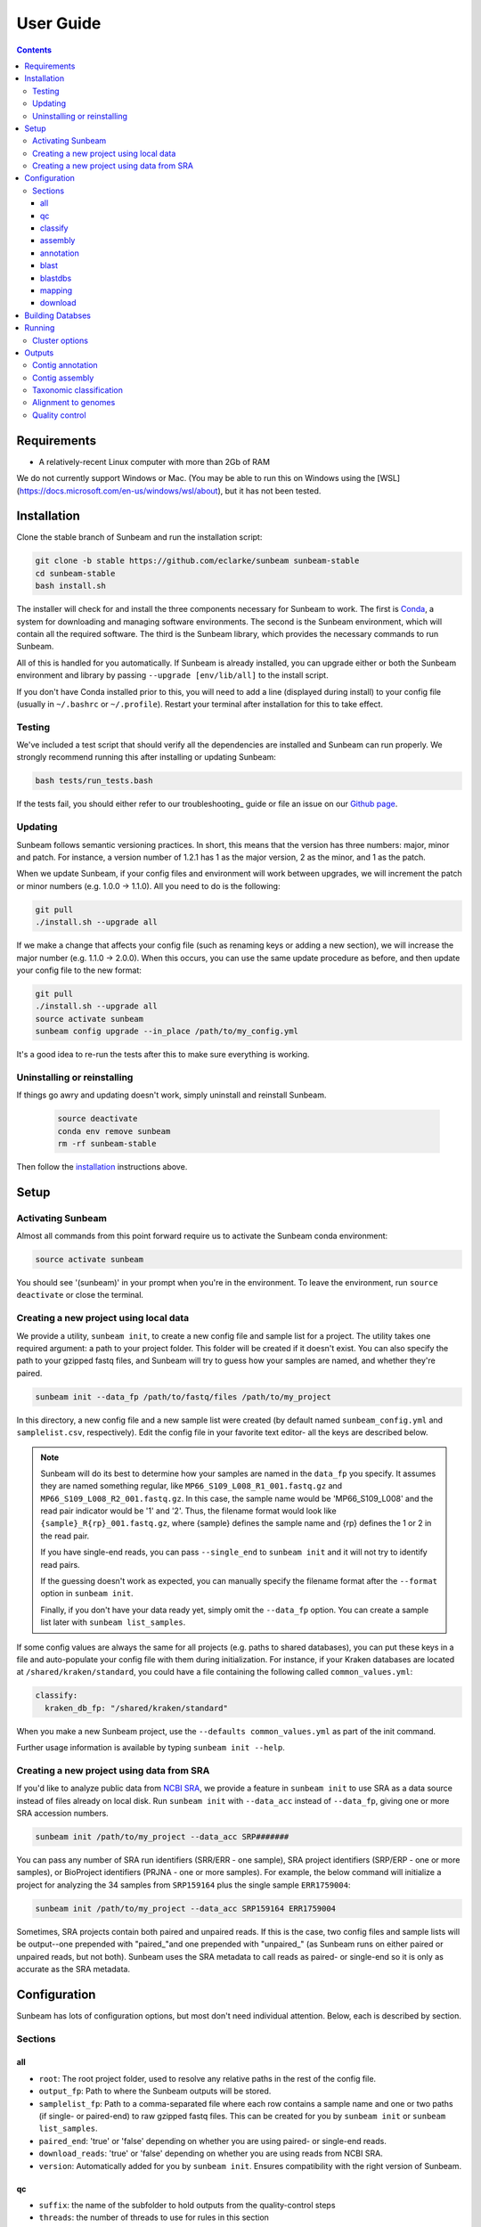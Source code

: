 .. _usage:

==========
User Guide
==========

.. contents::
   :depth: 3

Requirements
============

- A relatively-recent Linux computer with more than 2Gb of RAM

We do not currently support Windows or Mac. (You may be able to run this on
Windows using the [WSL](https://docs.microsoft.com/en-us/windows/wsl/about), but
it has not been tested.
      
.. _installation:
Installation
============

Clone the stable branch of Sunbeam and run the installation script:

.. code-block:: shell

   git clone -b stable https://github.com/eclarke/sunbeam sunbeam-stable
   cd sunbeam-stable
   bash install.sh

The installer will check for and install the three components necessary for
Sunbeam to work. The first is `Conda <https://conda.io>`_, a system for
downloading and managing software environments. The second is the Sunbeam
environment, which will contain all the required software. The third is the
Sunbeam library, which provides the necessary commands to run Sunbeam.

All of this is handled for you automatically. If Sunbeam is already installed,
you can upgrade either or both the Sunbeam environment and library by passing
``--upgrade [env/lib/all]`` to the install script.

If you don't have Conda installed prior to this, you will need to add a line
(displayed during install) to your config file (usually in ``~/.bashrc`` or
``~/.profile``). Restart your terminal after installation for this to take
effect.
		
Testing
-------

We've included a test script that should verify all the dependencies are
installed and Sunbeam can run properly. We strongly recommend running this after
installing or updating Sunbeam:

.. code-block:: shell

   bash tests/run_tests.bash

If the tests fail, you should either refer to our troubleshooting_ guide or file
an issue on our `Github page <https://github.com/eclarke/sunbeam/issues>`_.

.. _updating:
Updating
--------

Sunbeam follows semantic versioning practices. In short, this means that the
version has three numbers: major, minor and patch. For instance, a version
number of 1.2.1 has 1 as the major version, 2 as the minor, and 1 as the patch.

When we update Sunbeam, if your config files and environment will work between
upgrades, we will increment the patch or minor numbers (e.g. 1.0.0 ->
1.1.0). All you need to do is the following:

.. code-block:: shell

   git pull
   ./install.sh --upgrade all

If we make a change that affects your config file (such as renaming keys or
adding a new section), we will increase the major number (e.g. 1.1.0 ->
2.0.0). When this occurs, you can use the same update procedure as before, and
then update your config file to the new format:

.. code-block:: shell

   git pull
   ./install.sh --upgrade all
   source activate sunbeam
   sunbeam config upgrade --in_place /path/to/my_config.yml

It's a good idea to re-run the tests after this to make sure everything is working.

.. _uninstall:
Uninstalling or reinstalling
----------------------------

If things go awry and updating doesn't work, simply uninstall and reinstall Sunbeam.

   .. code-block:: shell

      source deactivate
      conda env remove sunbeam
      rm -rf sunbeam-stable

Then follow the installation_ instructions above.

Setup
=====

Activating Sunbeam
------------------

Almost all commands from this point forward require us to activate the Sunbeam
conda environment:

.. code-block:: shell

   source activate sunbeam

You should see '(sunbeam)' in your prompt when you're in the environment. To leave
the environment, run ``source deactivate`` or close the terminal.

Creating a new project using local data
----------------------

We provide a utility, ``sunbeam init``, to create a new config file and sample
list for a project. The utility takes one required argument: a path to your
project folder. This folder will be created if it doesn't exist. You can also
specify the path to your gzipped fastq files, and Sunbeam will try to guess how
your samples are named, and whether they're paired.

.. code-block:: shell

   sunbeam init --data_fp /path/to/fastq/files /path/to/my_project

In this directory, a new config file and a new sample list were created (by
default named ``sunbeam_config.yml`` and ``samplelist.csv``, respectively). Edit
the config file in your favorite text editor- all the keys are described below.

.. note::

   Sunbeam will do its best to determine how your samples are named in the
   ``data_fp`` you specify. It assumes they are named something regular, like
   ``MP66_S109_L008_R1_001.fastq.gz`` and ``MP66_S109_L008_R2_001.fastq.gz``. In
   this case, the sample name would be 'MP66_S109_L008' and the read pair
   indicator would be '1' and '2'. Thus, the filename format would look like
   ``{sample}_R{rp}_001.fastq.gz``, where {sample} defines the sample name and
   {rp} defines the 1 or 2 in the read pair.

   If you have single-end reads, you can pass ``--single_end`` to ``sunbeam
   init`` and it will not try to identify read pairs.

   If the guessing doesn't work as expected, you can manually specify the
   filename format after the ``--format`` option in ``sunbeam init``.

   Finally, if you don't have your data ready yet, simply omit the ``--data_fp``
   option. You can create a sample list later with ``sunbeam list_samples``.

If some config values are always the same for all projects (e.g. paths to shared
databases), you can put these keys in a file and auto-populate your config file
with them during initialization. For instance, if your Kraken databases are
located at ``/shared/kraken/standard``, you could have a file containing the
following called ``common_values.yml``:

.. code-block:: yaml

   classify:
     kraken_db_fp: "/shared/kraken/standard"

When you make a new Sunbeam project, use the ``--defaults common_values.yml`` as
part of the init command.

Further usage information is available by typing ``sunbeam init --help``.
   

Creating a new project using data from SRA
----------------------

If you'd like to analyze public data from `NCBI SRA <https://www.ncbi.nlm.nih.gov/sra/>`_,
we provide a feature in ``sunbeam init`` to use SRA as a data source instead of
files already on local disk. Run ``sunbeam init`` with ``--data_acc`` instead
of ``--data_fp``, giving one or more SRA accession numbers.

.. code-block:: shell

   sunbeam init /path/to/my_project --data_acc SRP#######

You can pass any number of SRA run identifiers (SRR/ERR - one sample), SRA project 
identifiers (SRP/ERP - one or more samples), or BioProject identifiers (PRJNA - one 
or more samples). For example, the below command will initialize a project for 
analyzing the 34 samples from ``SRP159164`` plus the single sample ``ERR1759004``:

.. code-block:: shell

   sunbeam init /path/to/my_project --data_acc SRP159164 ERR1759004
   
Sometimes, SRA projects contain both paired and unpaired reads. If this is the case,
two config files and sample lists will be output--one prepended with "paired\_"and
one prepended with "unpaired\_" (as Sunbeam runs on either paired or unpaired reads, 
but not both). Sunbeam uses the SRA metadata to call reads as paired- or single-end so 
it is only as accurate as the SRA metadata.

Configuration
=============

Sunbeam has lots of configuration options, but most don't need individual
attention. Below, each is described by section.

Sections
-------

all
++++

* ``root``: The root project folder, used to resolve any relative paths in the
  rest of the config file.
* ``output_fp``: Path to where the Sunbeam outputs will be stored.
* ``samplelist_fp``: Path to a comma-separated file where each row contains a
  sample name and one or two paths (if single- or paired-end) to raw gzipped
  fastq files. This can be created for you by ``sunbeam init`` or ``sunbeam
  list_samples``.
* ``paired_end``: 'true' or 'false' depending on whether you are using paired-
  or single-end reads.
* ``download_reads``: 'true' or 'false' depending on whether you are using reads
  from NCBI SRA.
* ``version``: Automatically added for you by ``sunbeam init``. Ensures
  compatibility with the right version of Sunbeam.

qc
++++

* ``suffix``: the name of the subfolder to hold outputs from the
  quality-control steps
* ``threads``: the number of threads to use for rules in this section
* ``java_heapsize``: the memory available to Trimmomatic
* ``leading``: (trimmomatic) remove the leading bases of a read if below this
  quality
* ``trailing``: (trimmomatic) remove the trailing bases of a read if below
  this quality
* ``slidingwindow``: (trimmomatic) the [width, avg. quality] of the sliding
  window
* ``minlength``: (trimmomatic) drop reads smaller than this length
* ``adapter_template``: (trimmomatic) path to the Illumina paired-end adaptors (templated with ``$CONDA_ENV``)
  (autofilled)
* ``fwd_adaptors``: (cutadapt) custom forward adaptor sequences to remove
  using cutadapt. Replace with "" to skip.
* ``rev_adaptors``: (cutadapt) custom reverse adaptor sequences to remove
  using cutadapt. Replace with "" to skip.
* ``mask_low_complexity``: [true/false] mask low-complexity sequences with Ns
* ``kz_threshold``: a value between 0 and 1 to determine the low-complexity boundary (1 is most stringent). Ignored if not masking low-complexity sequences.
* ``kz_window``: window size to use (in bp) for local complexity
  assessment. Ignored if not masking low-complexity sequences.
* ``pct_id``: (decontaminate) minimum percent identity to host genome to
  consider match
* ``frac``: (decontaminate) minimum fraction of the read that must align to
  consider match
* ``host_fp``: the path to the folder with host/contaminant genomes (ending in
  *.fasta)


classify
++++++++

  * ``suffix``: the name of the subfolder to hold outputs from the taxonomic
    classification steps
  * ``threads``: threads to use for Kraken
  * ``kraken_db_fp``: path to Kraken database


assembly
++++++++

* ``suffix``: the name of the folder to hold outputs from the assembly steps
* ``min_len``: the minimum contig length to keep
* ``threads``: threads to use for the MEGAHIT assembler

annotation
++++++++++

* ``suffix``: the name of the folder to hold contig annotation results
* ``min_contig_length``: minimum length of contig to annotate (shorter contigs are skipped)
* ``circular_kmin``: smallest length of kmers used to search for circularity
* ``circular_kmax``: longest length of kmers used to search for circularity
* ``circular_min_length``: smallest length of contig to check for circularity

blast
+++++

* ``threads``: number of threads provided to all BLAST programs

.. _blastdbs:

blastdbs
++++++++

* ``root_fp``: path to a directory containing BLAST databases (if they're all in the same place)
* ``nucleotide``: the section to define any nucleotide BLAST databases (see tip below for syntax)
* ``protein``: the section to define any protein BLAST databases (see tip below)

  .. tip::

     The structure for this section allows you to specify arbitrary numbers of
     BLAST databases of either type. For example, if you had a local copy of nt
     and a couple of custom protein databases, your section here would look like
     this (assuming they're all in the same parent directory):

     .. code-block:: yaml

	blastdbs:
          root_fp: "/local/blast_databases"
	  nucleotide:
	    nt: "nt/nt"
	  protein:
	    vfdb: "virulence_factors/virdb"
	    card: "/some/other/path/card_db/card"

     This tells Sunbeam you have three BLAST databases, two of which live in
     ``/local/blast_databases`` and a third that lives in
     ``/some/other/path``. It will run nucleotide blast on the nucleotide
     databases and BLASTX and BLASTP on the protein databases.

mapping
+++++++

* ``suffix``: the name of the subfolder to create for mapping output (bam files, etc)
* ``genomes_fp``: path to a directory with an arbitrary number of target genomes
  upon which to map reads. Genomes should be in FASTA format, and Sunbeam will
  create the indexes if necessary.
* ``threads``: number of threads to use for alignment to the target genomes
* ``samtools_opts``: a string added to the ``samtools view`` command during
  mapping. This is a good place to add '-F4' to keep only mapped reads and
  decrease the space these files occupy.

download
++++++++
* ``suffix``: the name of the subfolder to create for download output (fastq.gz files)
* ``threads``: number of threads to use for downloading (too many at once may make NCBI unhappy)

.. _dbs:

Building Databses
=================

A detailed discussion on building databases for tools used by Sunbeam, while important,
is beyond the scope of this document. Please see the following resources for more details:

* `BLAST databases <https://www.ncbi.nlm.nih.gov/books/NBK279688/>`_
* `kraken databases <https://ccb.jhu.edu/software/kraken/MANUAL.html#kraken-databases>`_
* `kraken2 databases <https://ccb.jhu.edu/software/kraken2/index.shtml?t=manual>`_ (used in Sunbeam v3.0 and higher)

.. _running:

Running
=======

To run Sunbeam, make sure you've activated the sunbeam environment. Then run:

.. code-block:: shell

   sunbeam run --configfile ~/path/to/config.yml

There are many options that you can use to determine which outputs you want. By
default, if nothing is specified, this runs the entire pipeline. However, each
section is broken up into subsections that can be called individually, and will
only execute the steps necessary to get their outputs. These are specified after
the command above and consist of the following:

* ``all_qc``: basic quality control on all reads (no host read removal)
* ``all_decontam``: quality control and host read removal on all samples
* ``all_mapping``: align reads to target genomes
* ``all_classify``: classify taxonomic provenance of all qc'd, decontaminated
  reads
* ``all_assembly``: build contigs from all qc'd, decontaminated reads
* ``all_annotate``: annotate contigs using defined BLAST databases

To use one of these options, simply run it like so:

.. code-block:: shell

   sunbeam run -- --configfile ~/path/to/config.yml all_classify

In addition, since Sunbeam is really just a set of `snakemake
<http://snakemake.readthedocs.io/en/latest/executable.html>`_ rules, all the
(many) snakemake options apply here as well. Some useful ones are:

* ``-n`` performs a dry run, and will just list which rules are going to be
  executed without actually doing so.
* ``-k`` allows the workflow to continue with unrelated rules if one produces an
  error (useful for malformed samples, which can also be added to the
  ``exclude`` config option).
* ``-p`` prints the actual shell command executed for each rule, which is very
  helpful for debugging purposes.
* ``--cores`` specifies the total number of cores used by Sunbeam. For example,
  if you run Sunbeam with ``--cores 100`` and each rule/processing step uses 
  20 threads, it will run 5 rules at once.

.. _cluster:

Cluster options
---------------

Sunbeam inherits its cluster abilities from Snakemake. There's nothing special
about installing Sunbeam on a cluster, but in order to distribute work to
cluster nodes, you have to use the ``--cluster`` and ``--jobs`` flags. For
example, if we wanted each rule to run on a 12-thread node, and a max of 100
rules executing in parallel, we would use the following command on our cluster:

.. code-block:: shell

   sunbeam run -- --configfile ~/path/to/config.yml --cluster "bsub -n 12" -j 100 -w 90

The ``-w 90`` flag is provided to account for filesystem latency that often
causes issues on clusters. It asks Snakemake to wait for 90 seconds before
complaining that an expected output file is missing.

Outputs
=======

This section describes all the outputs from Sunbeam. Here is an example output
directory, where we had two samples (sample1 and sample2), and two BLAST
databases, one nucleotide ('bacteria') and one protein ('card').

.. code-block:: shell

   sunbeam_output
	├ annotation
	│   ├ blastn
	│   │   └ bacteria
	│   │       └ contig
	│   ├ blastp
	│   │   └ card
	│   │       └ prodigal
	│   ├ blastx
	│   │   └ card
	│   │       └ prodigal
	│   ├ genes
	│   │   └ prodigal
	│   │       └ log
	│   └ summary
	├ assembly
	│   ├ contigs
	├ classify
	│   └ kraken
	│       └ raw
	├ mapping
   	│   └ genome1
	└ qc
	    ├ cleaned
	    ├ decontam
	    ├ log
	    │   ├ decontam
	    │   ├ cutadapt
	    │   └ trimmomatic
	    └ reports

In order of appearance, the folders contain the following:

Contig annotation
-----------------

.. code-block:: shell

   sunbeam_output
	├ annotation
	│   ├ blastn
	│   │   └ bacteria
	│   │       └ contig
	│   ├ blastp
	│   │   └ card
	│   │       └ prodigal
	│   ├ blastx
	│   │   └ card
	│   │       └ prodigal
	│   ├ genes
	│   │   └ prodigal
	│   │       └ log
	│   └ summary
   
This contains the BLAST results in XML from the assembled contigs. ``blastn``
contains the results from directly BLASTing the contig nucleotide sequences
against the nucleotide databases. ``blastp`` and ``blastx`` use genes identified
by the ORF finding program Prodigal to search for hits in the protein databases.

The genes found from Prodigal are available in the ``genes`` folder.

Finally, the ``summary`` folder contains an aggregated report of the number and
types of hits of each contig against the BLAST databases, as well as length and
circularity.

Contig assembly
---------------

.. code-block:: shell

   	├ assembly
	│   ├ contigs


This contains the assembled contigs for each sample under 'contigs'.

Taxonomic classification
------------------------

.. code-block:: shell
   
	├ classify
	│   └ kraken
	│       └ raw

This contains the taxonomic outputs from Kraken, both the raw output as well as
summarized results. The primary output file is ``all_samples.tsv``, which is a
BIOM-style format with samples as columns and taxonomy IDs as rows, and number
of reads assigned to each in each cell.

Alignment to genomes
--------------------

.. code-block:: shell

   	├ mapping
   	│   └ genome1


Alignment files (in BAM format) to each target genome are contained in
subfolders named for the genome, such as 'genome1'.

Quality control
---------------

.. code-block:: shell

   	└ qc
	    ├ cleaned
	    ├ decontam
	    ├ log
	    │   ├ decontam
	    │   ├ cutadapt
	    │   └ trimmomatic
	    └ reports


This   folder   contains  the   trimmed,   low-complexity   filtered  reads   in
``cleaned``. The ``decontam`` folder contains the cleaned reads that did not map
to any contaminant or host genomes. In general, most downstream steps should reference the ``decontam`` reads.

